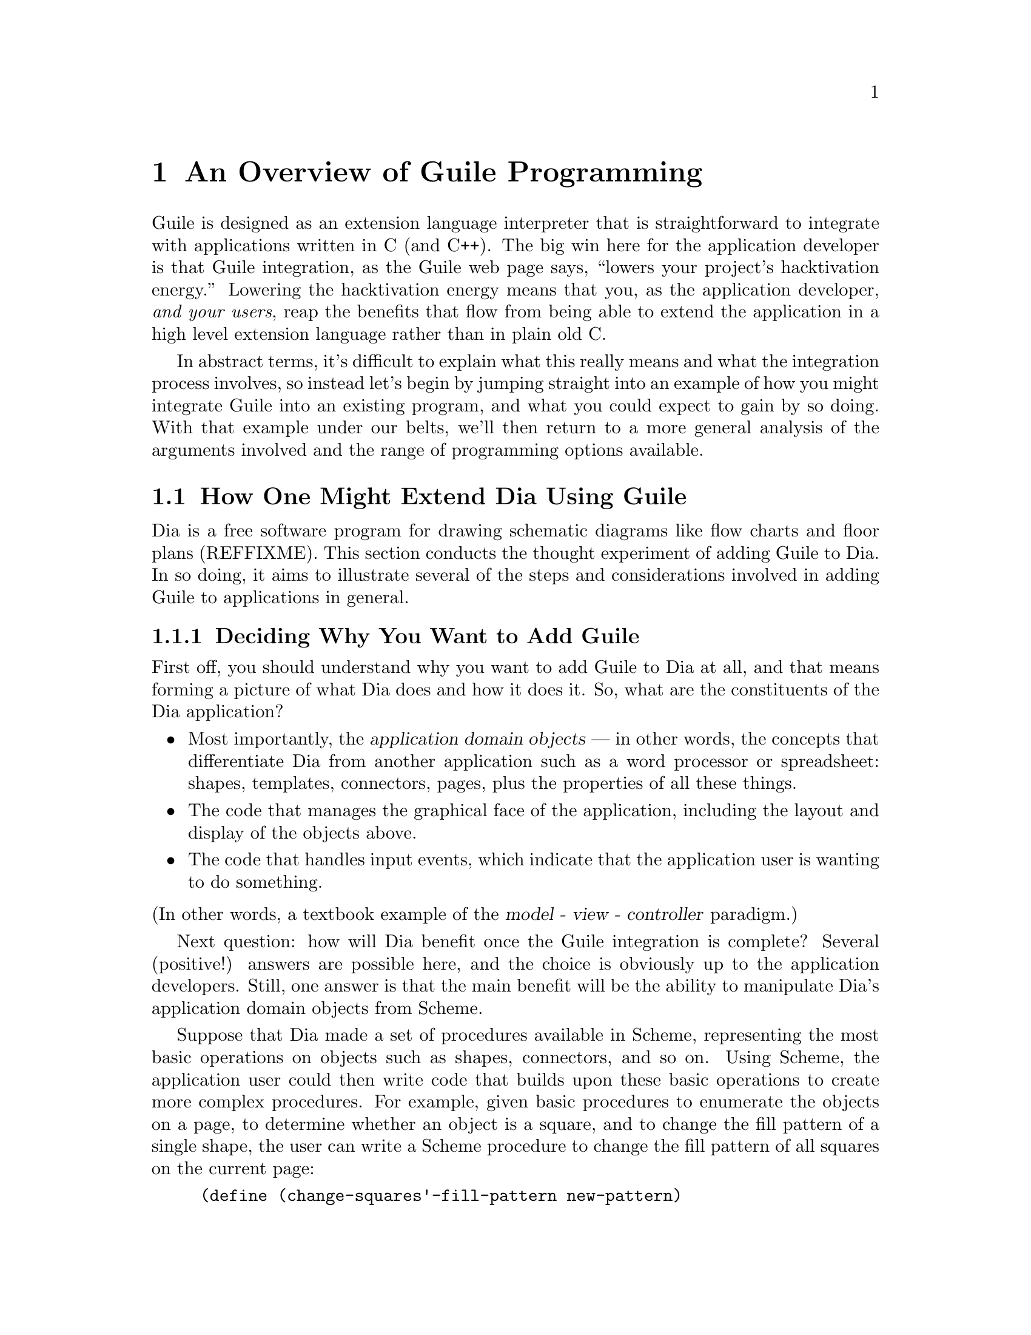 @page
@node Programming Overview
@chapter An Overview of Guile Programming

Guile is designed as an extension language interpreter that is
straightforward to integrate with applications written in C (and C++).
The big win here for the application developer is that Guile
integration, as the Guile web page says, ``lowers your project's
hacktivation energy.''  Lowering the hacktivation energy means that you,
as the application developer, @emph{and your users}, reap the benefits
that flow from being able to extend the application in a high level
extension language rather than in plain old C.

In abstract terms, it's difficult to explain what this really means and
what the integration process involves, so instead let's begin by jumping
straight into an example of how you might integrate Guile into an
existing program, and what you could expect to gain by so doing.  With
that example under our belts, we'll then return to a more general
analysis of the arguments involved and the range of programming options
available.

@menu
* Extending Dia::               How one might extend Dia using Guile.
* Scheme vs C::                 Why Scheme is more hackable than C.
* Testbed Example::             Example: using Guile in a testbed.
* Programming Options::         Options for Guile programming.
* User Programming::            How about application users?
@end menu


@node Extending Dia
@section How One Might Extend Dia Using Guile

Dia is a free software program for drawing schematic diagrams like flow
charts and floor plans (REFFIXME).  This section conducts the thought
experiment of adding Guile to Dia.  In so doing, it aims to illustrate
several of the steps and considerations involved in adding Guile to
applications in general.

@menu
* Dia Objective::               Deciding why you want to add Guile.
* Dia Steps::                   Four steps required to add Guile.
* Dia Smobs::                   How to represent Dia data in Scheme.
* Dia Primitives::              Writing Guile primitives for Dia.
* Dia Hook::                    Providing a hook for Scheme evaluation.
* Dia Structure::               Overall structure for adding Guile.
* Dia Advanced::                Going further with Dia and Guile.
@end menu


@node Dia Objective
@subsection Deciding Why You Want to Add Guile

First off, you should understand why you want to add Guile to Dia at
all, and that means forming a picture of what Dia does and how it does
it.  So, what are the constituents of the Dia application?

@itemize @bullet
@item
Most importantly, the @dfn{application domain objects} --- in other
words, the concepts that differentiate Dia from another application such
as a word processor or spreadsheet: shapes, templates, connectors,
pages, plus the properties of all these things.

@item
The code that manages the graphical face of the application, including
the layout and display of the objects above.

@item
The code that handles input events, which indicate that the application
user is wanting to do something.
@end itemize

@noindent
(In other words, a textbook example of the @dfn{model - view -
controller} paradigm.)

Next question: how will Dia benefit once the Guile integration is
complete?  Several (positive!) answers are possible here, and the choice
is obviously up to the application developers.  Still, one answer is
that the main benefit will be the ability to manipulate Dia's
application domain objects from Scheme.

Suppose that Dia made a set of procedures available in Scheme,
representing the most basic operations on objects such as shapes,
connectors, and so on.  Using Scheme, the application user could then
write code that builds upon these basic operations to create more
complex procedures.  For example, given basic procedures to enumerate
the objects on a page, to determine whether an object is a square, and
to change the fill pattern of a single shape, the user can write a
Scheme procedure to change the fill pattern of all squares on the
current page:

@lisp
(define (change-squares'-fill-pattern new-pattern)
  (for-each-shape current-page
    (lambda (shape)
      (if (square? shape)
          (change-fill-pattern shape new-pattern)))))
@end lisp


@node Dia Steps
@subsection Four Steps Required to Add Guile

Assuming this objective, four steps are needed to achieve it.

First, you need a way of representing your application-specific objects
--- such as @code{shape} in the previous example --- when they are
passed into the Scheme world.  Unless your objects are so simple that
they map naturally into builtin Scheme data types like numbers and
strings, you will probably want to use Guile's @dfn{SMOB} interface to
create a new Scheme data type for your objects.

Second, you need to write code for the basic operations like
@code{for-each-shape} and @code{square?} such that they access and
manipulate your existing data structures correctly, and then make these
operations available as @dfn{primitives} on the Scheme level.

Third, you need to provide some mechanism within the Dia application
that a user can hook into to cause arbitrary Scheme code to be
evaluated.

Finally, you need to restructure your top-level application C code a
little so that it initializes the Guile interpreter correctly and
declares your @dfn{SMOBs} and @dfn{primitives} to the Scheme world.

The following subsections expand on these four points in turn.


@node Dia Smobs
@subsection How to Represent Dia Data in Scheme

For all but the most trivial applications, you will probably want to
allow some representation of your domain objects to exist on the Scheme
level.  This is where the idea of SMOBs comes in, and with it issues of
lifetime management and garbage collection.

To get more concrete about this, let's look again at the example we gave
earlier of how application users can use Guile to build higher-level
functions from the primitives that Dia itself provides.

@lisp
(define (change-squares'-fill-pattern new-pattern)
  (for-each-shape current-page
    (lambda (shape)
      (if (square? shape)
          (change-fill-pattern shape new-pattern)))))
@end lisp

Consider what is stored here in the variable @code{shape}.  For each
shape on the current page, the @code{for-each-shape} primitive calls
@code{(lambda (shape) @dots{})} with an argument representing that
shape.  Question is: how is that argument represented on the Scheme
level?  The issues are as follows.

@itemize @bullet
@item
Whatever the representation, it has to be decodable again by the C code
for the @code{square?} and @code{change-fill-pattern} primitives.  In
other words, a primitive like @code{square?} has somehow to be able to
turn the value that it receives back into something that points to the
underlying C structure describing a shape.

@item
The representation must also cope with Scheme code holding on to the
value for later use.  What happens if the Scheme code stores
@code{shape} in a global variable, but then that shape is deleted (in a
way that the Scheme code is not aware of), and later on some other
Scheme code uses that global variable again in a call to, say,
@code{square?}?

@item
The lifetime and memory allocation of objects that exist @emph{only} in
the Scheme world is managed automatically by Guile's garbage collector
using one simple rule: when there are no remaining references to an
object, the object is considered dead and so its memory is freed.  But
for objects that exist in both C and Scheme, the picture is more
complicated; in the case of Dia, where the @code{shape} argument passes
transiently in and out of the Scheme world, it would be quite wrong the
@strong{delete} the underlying C shape just because the Scheme code has
finished evaluation.  How do we avoid this happening?
@end itemize

One resolution of these issues is for the Scheme-level representation of
a shape to be a new, Scheme-specific C structure wrapped up as a SMOB.
The SMOB is what is passed into and out of Scheme code, and the
Scheme-specific C structure inside the SMOB points to Dia's underlying C
structure so that the code for primitives like @code{square?} can get at
it.

To cope with an underlying shape being deleted while Scheme code is
still holding onto a Scheme shape value, the underlying C structure
should have a new field that points to the Scheme-specific SMOB.  When a
shape is deleted, the relevant code chains through to the
Scheme-specific structure and sets its pointer back to the underlying
structure to NULL.  Thus the SMOB value for the shape continues to
exist, but any primitive code that tries to use it will detect that the
underlying shape has been deleted because the underlying structure
pointer is NULL.

So, to summarize the steps involved in this resolution of the problem
(and assuming that the underlying C structure for a shape is
@code{struct dia_shape}):

@itemize @bullet
@item
Define a new Scheme-specific structure that @emph{points} to the
underlying C structure:

@lisp
struct dia_guile_shape
@{
  struct dia_shape * c_shape;   /* NULL => deleted */
@}
@end lisp

@item
Add a field to @code{struct dia_shape} that points to its @code{struct
dia_guile_shape} if it has one ---

@lisp
struct dia_shape
@{
  @dots{}
  struct dia_guile_shape * guile_shape;
@}
@end lisp

@noindent
--- so that C code can set @code{guile_shape->c_shape} to NULL when the
underlying shape is deleted.

@item
Wrap @code{struct dia_guile_shape} as a SMOB type.

@item
Whenever you need to represent a C shape onto the Scheme level, create a
SMOB instance for it, and pass that.

@item
In primitive code that receives a shape SMOB instance, check the
@code{c_shape} field when decoding it, to find out whether the
underlying C shape is still there.
@end itemize

As far as memory management is concerned, the SMOB values and their
Scheme-specific structures are under the control of the garbage
collector, whereas the underlying C structures are explicitly managed in
exactly the same way that Dia managed them before we thought of adding
Guile.

When the garbage collector decides to free a shape SMOB value, it calls
the @dfn{SMOB free} function that was specified when defining the shape
SMOB type.  To maintain the correctness of the @code{guile_shape} field
in the underlying C structure, this function should chain through to the
underlying C structure (if it still exists) and set its
@code{guile_shape} field to NULL.

For full documentation on defining and using SMOB types, see
@ref{Defining New Types (Smobs)}.


@node Dia Primitives
@subsection Writing Guile Primitives for Dia

Once the details of object representation are decided, writing the
primitive function code that you need is usually straightforward.

A primitive is simply a C function whose arguments and return value are
all of type @code{SCM}, and whose body does whatever you want it to do.
As an example, here is a possible implementation of the @code{square?}
primitive:

@lisp
#define FUNC_NAME "square?"
static SCM square_p (SCM shape)
@{
  struct dia_guile_shape * guile_shape;

  /* Check that arg is really a shape SMOB. */
  SCM_VALIDATE_SHAPE (SCM_ARG1, shape);

  /* Access Scheme-specific shape structure. */
  guile_shape = SCM_SMOB_DATA (shape);

  /* Find out if underlying shape exists and is a
     square; return answer as a Scheme boolean. */
  return SCM_BOOL (guile_shape->c_shape &&
                   (guile_shape->c_shape->type == DIA_SQUARE));
@}
#undef FUNC_NAME
@end lisp

Notice how easy it is to chain through from the @code{SCM shape}
parameter that @code{square_p} receives --- which is a SMOB --- to the
Scheme-specific structure inside the SMOB, and thence to the underlying
C structure for the shape.

In this code, @code{SCM_SMOB_DATA} and @code{SCM_BOOL} are macros from
the standard Guile API.  @code{SCM_VALIDATE_SHAPE} is a macro that you
should define as part of your SMOB definition: it checks that the passed
parameter is of the expected type.  This is needed to guard against
Scheme code using the @code{square?} procedure incorrectly, as in
@code{(square? "hello")}; Scheme's latent typing means that usage errors
like this must be caught at run time.

Having written the C code for your primitives, you need to make them
available as Scheme procedures by calling the @code{scm_c_define_gsubr}
function.  @code{scm_c_define_gsubr} (REFFIXME) takes arguments that
specify the Scheme-level name for the primitive and how many required,
optional and rest arguments it can accept.  The @code{square?} primitive
always requires exactly one argument, so the call to make it available
in Scheme reads like this:

@lisp
scm_c_define_gsubr ("square?", 1, 0, 0, square_p);
@end lisp

For where to put this call, see the subsection after next on the
structure of Guile-enabled code (@pxref{Dia Structure}).


@node Dia Hook
@subsection Providing a Hook for the Evaluation of Scheme Code

To make the Guile integration useful, you have to design some kind of
hook into your application that application users can use to cause their
Scheme code to be evaluated.

Technically, this is straightforward; you just have to decide on a
mechanism that is appropriate for your application.  Think of Emacs, for
example: when you type @kbd{@key{ESC} :}, you get a prompt where you can
type in any Elisp code, which Emacs will then evaluate.  Or, again like
Emacs, you could provide a mechanism (such as an init file) to allow
Scheme code to be associated with a particular key sequence, and
evaluate the code when that key sequence is entered.

In either case, once you have the Scheme code that you want to evaluate,
as a null terminated string, you can tell Guile to evaluate it by
calling the @code{scm_c_eval_string} function.


@node Dia Structure
@subsection Top-level Structure of Guile-enabled Dia

Let's assume that the pre-Guile Dia code looks structurally like this:

@itemize @bullet
@item
@code{main ()}

@itemize @bullet
@item
do lots of initialization and setup stuff
@item
enter Gtk main loop
@end itemize
@end itemize

When you add Guile to a program, one (rather technical) requirement is
that Guile's garbage collector needs to know where the bottom of the C
stack is.  The easiest way to ensure this is to use
@code{scm_boot_guile} like this:

@itemize @bullet
@item
@code{main ()}

@itemize @bullet
@item
do lots of initialization and setup stuff
@item
@code{scm_boot_guile (argc, argv, inner_main, NULL)}
@end itemize

@item
@code{inner_main ()}

@itemize @bullet
@item
define all SMOB types
@item
export primitives to Scheme using @code{scm_c_define_gsubr}
@item
enter Gtk main loop
@end itemize
@end itemize

In other words, you move the guts of what was previously in your
@code{main} function into a new function called @code{inner_main}, and
then add a @code{scm_boot_guile} call, with @code{inner_main} as a
parameter, to the end of @code{main}.

Assuming that you are using SMOBs and have written primitive code as
described in the preceding subsections, you also need to insert calls to
declare your new SMOBs and export the primitives to Scheme.  These
declarations must happen @emph{inside} the dynamic scope of the
@code{scm_boot_guile} call, but also @emph{before} any code is run that
could possibly use them --- the beginning of @code{inner_main} is an
ideal place for this.


@node Dia Advanced
@subsection Going Further with Dia and Guile

The steps described so far implement an initial Guile integration that
already gives a lot of additional power to Dia application users.  But
there are further steps that you could take, and it's interesting to
consider a few of these.

In general, you could progressively move more of Dia's source code from
C into Scheme.  This might make the code more maintainable and
extensible, and it could open the door to new programming paradigms that
are tricky to effect in C but straightforward in Scheme.

A specific example of this is that you could use the guile-gtk package,
which provides Scheme-level procedures for most of the Gtk+ library, to
move the code that lays out and displays Dia objects from C to Scheme.

As you follow this path, it naturally becomes less useful to maintain a
distinction between Dia's original non-Guile-related source code, and
its later code implementing SMOBs and primitives for the Scheme world.

For example, suppose that the original source code had a
@code{dia_change_fill_pattern} function:

@lisp
void dia_change_fill_pattern (struct dia_shape * shape,
                              struct dia_pattern * pattern)
@{
  /* real pattern change work */
@}
@end lisp

During initial Guile integration, you add a @code{change_fill_pattern}
primitive for Scheme purposes, which accesses the underlying structures
from its SMOB values and uses @code{dia_change_fill_pattern} to do the
real work:

@lisp
SCM change_fill_pattern (SCM shape, SCM pattern)
@{
  struct dia_shape * d_shape;
  struct dia_pattern * d_pattern;

  @dots{}

  dia_change_fill_pattern (d_shape, d_pattern);

  return SCM_UNSPECIFIED;
@}
@end lisp

At this point, it makes sense to keep @code{dia_change_fill_pattern} and
@code{change_fill_pattern} separate, because
@code{dia_change_fill_pattern} can also be called without going through
Scheme at all, say because the user clicks a button which causes a
C-registered Gtk+ callback to be called.

But, if the code for creating buttons and registering their callbacks is
moved into Scheme (using guile-gtk), it may become true that
@code{dia_change_fill_pattern} can no longer be called other than
through Scheme.  In which case, it makes sense to abolish it and move
its contents directly into @code{change_fill_pattern}, like this:

@lisp
SCM change_fill_pattern (SCM shape, SCM pattern)
@{
  struct dia_shape * d_shape;
  struct dia_pattern * d_pattern;

  @dots{}

  /* real pattern change work */

  return SCM_UNSPECIFIED;
@}
@end lisp

So further Guile integration progressively @emph{reduces} the amount of
functional C code that you have to maintain over the long term.

A similar argument applies to data representation.  In the discussion of
SMOBs earlier, issues arose because of the different memory management
and lifetime models that normally apply to data structures in C and in
Scheme.  However, with further Guile integration, you can resolve this
issue in a more radical way by allowing all your data structures to be
under the control of the garbage collector, and kept alive by references
from the Scheme world.  Instead of maintaining an array or linked list
of shapes in C, you would instead maintain a list in Scheme.

Rather like the coalescing of @code{dia_change_fill_pattern} and
@code{change_fill_pattern}, the practical upshot of such a change is
that you would no longer have to keep the @code{dia_shape} and
@code{dia_guile_shape} structures separate, and so wouldn't need to
worry about the pointers between them.  Instead, you could change the
SMOB definition to wrap the @code{dia_shape} structure directly, and
send @code{dia_guile_shape} off to the scrap yard.  Cut out the middle
man!

Finally, we come to the holy grail of Guile's free software / extension
language approach.  Once you have a Scheme representation for
interesting Dia data types like shapes, and a handy bunch of primitives
for manipulating them, it suddenly becomes clear that you have a bundle
of functionality that could have far-ranging use beyond Dia itself.  In
other words, the data types and primitives could now become a library,
and Dia becomes just one of the many possible applications using that
library --- albeit, at this early stage, a rather important one!

In this model, Guile becomes just the glue that binds everything
together.  Imagine an application that usefully combined functionality
from Dia, Gnumeric and GnuCash --- it's tricky right now, because no
such application yet exists; but it'll happen some day @dots{}


@node Scheme vs C
@section Why Scheme is More Hackable Than C

Underlying Guile's value proposition is the assumption that programming
in a high level language, specifically Guile's implementation of Scheme,
is necessarily better in some way than programming in C.  What do we
mean by this claim, and how can we be so sure?

One class of advantages applies not only to Scheme, but more generally
to any interpretable, high level, scripting language, such as Emacs
Lisp, Python, Ruby, or @TeX{}'s macro language.  Common features of all
such languages, when compared to C, are that:

@itemize @bullet
@item
They lend themselves to rapid and experimental development cycles,
owing usually to a combination of their interpretability and the
integrated development environment in which they are used.

@item
They free developers from some of the low level bookkeeping tasks
associated with C programming, notably memory management.

@item
They provide high level features such as container objects and exception
handling that make common programming tasks easier.
@end itemize

In the case of Scheme, particular features that make programming easier
--- and more fun! --- are its powerful mechanisms for abstracting parts
of programs (closures --- @pxref{About Closure}) and for iteration
(@pxref{while do}).

The evidence in support of this argument is empirical: the huge amount
of code that has been written in extension languages for applications
that support this mechanism.  Most notable are extensions written in
Emacs Lisp for GNU Emacs, in @TeX{}'s macro language for @TeX{}, and in
Script-Fu for the Gimp, but there is increasingly now a significant code
eco-system for Guile-based applications as well, such as Lilypond and
GnuCash.  It is close to inconceivable that similar amounts of
functionality could have been added to these applications just by
writing new code in their base implementation languages.


@node Testbed Example
@section Example: Using Guile for an Application Testbed

As an example of what this means in practice, imagine writing a testbed
for an application that is tested by submitting various requests (via a
C interface) and validating the output received.  Suppose further that
the application keeps an idea of its current state, and that the
``correct'' output for a given request may depend on the current
application state.  A complete ``white box''@footnote{A @dfn{white box}
test plan is one that incorporates knowledge of the internal design of
the application under test.} test plan for this application would aim to
submit all possible requests in each distinguishable state, and validate
the output for all request/state combinations.

To write all this test code in C would be very tedious.  Suppose instead
that the testbed code adds a single new C function, to submit an
arbitrary request and return the response, and then uses Guile to export
this function as a Scheme procedure.  The rest of the testbed can then
be written in Scheme, and so benefits from all the advantages of
programming in Scheme that were described in the previous section.

(In this particular example, there is an additional benefit of writing
most of the testbed in Scheme.  A common problem for white box testing
is that mistakes and mistaken assumptions in the application under test
can easily be reproduced in the testbed code.  It is more difficult to
copy mistakes like this when the testbed is written in a different
language from the application.)


@node Programming Options
@section A Choice of Programming Options

The preceding arguments and example point to a model of Guile
programming that is applicable in many cases.  According to this model,
Guile programming involves a balance between C and Scheme programming,
with the aim being to extract the greatest possible Scheme level benefit
from the least amount of C level work.

The C level work required in this model usually consists of packaging
and exporting functions and application objects such that they can be
seen and manipulated on the Scheme level.  To help with this, Guile's C
language interface includes utility features that aim to make this kind
of integration very easy for the application developer.  These features
are documented later in this part of the manual: see REFFIXME.

This model, though, is really just one of a range of possible
programming options.  If all of the functionality that you need is
available from Scheme, you could choose instead to write your whole
application in Scheme (or one of the other high level languages that
Guile supports through translation), and simply use Guile as an
interpreter for Scheme.  (In the future, we hope that Guile will also be
able to compile Scheme code, so lessening the performance gap between C
and Scheme code.)  Or, at the other end of the C--Scheme scale, you
could write the majority of your application in C, and only call out to
Guile occasionally for specific actions such as reading a configuration
file or executing a user-specified extension.  The choices boil down to
two basic questions:

@itemize @bullet
@item
Which parts of the application do you write in C, and which in Scheme
(or another high level translated language)?

@item
How do you design the interface between the C and Scheme parts of your
application?
@end itemize

These are of course design questions, and the right design for any given
application will always depend upon the particular requirements that you
are trying to meet.  In the context of Guile, however, there are some
generally applicable considerations that can help you when designing
your answers.

@menu
* Available Functionality::     What functionality is already available?
* Basic Constraints::           Functional and performance constraints.
* Style Choices::               Your preferred programming style.
* Program Control::             What controls program execution?
@end menu


@node Available Functionality
@subsection What Functionality is Already Available?

Suppose, for the sake of argument, that you would prefer to write your
whole application in Scheme.  Then the API available to you consists of:

@itemize @bullet
@item
standard Scheme

@item
plus the extensions to standard Scheme provided by
Guile in its core distribution

@item
plus any additional functionality that you or others have packaged so
that it can be loaded as a Guile Scheme module.
@end itemize

A module in the last category can either be a pure Scheme module --- in
other words a collection of utility procedures coded in Scheme --- or a
module that provides a Scheme interface to an extension library coded in
C --- in other words a nice package where someone else has done the work
of wrapping up some useful C code for you.  The set of available modules
is growing quickly and already includes such useful examples as
@code{(gtk gtk)}, which makes Gtk+ drawing functions available in
Scheme, and @code{(database postgres)}, which provides SQL access to a
Postgres database.

Given the growing collection of pre-existing modules, it is quite
feasible that your application could be implemented by combining a
selection of these modules together with new application code written in
Scheme.

If this approach is not enough, because the functionality that your
application needs is not already available in this form, and it is
impossible to write the new functionality in Scheme, you will need to
write some C code.  If the required function is already available in C
(e.g. in a library), all you need is a little glue to connect it to the
world of Guile.  If not, you need both to write the basic code and to
plumb it into Guile.

In either case, two general considerations are important.  Firstly, what
is the interface by which the functionality is presented to the Scheme
world?  Does the interface consist only of function calls (for example,
a simple drawing interface), or does it need to include @dfn{objects} of
some kind that can be passed between C and Scheme and manipulated by
both worlds.  Secondly, how does the lifetime and memory management of
objects in the C code relate to the garbage collection governed approach
of Scheme objects?  In the case where the basic C code is not already
written, most of the difficulties of memory management can be avoided by
using Guile's C interface features from the start.

For the full documentation on writing C code for Guile and connecting
existing C code to the Guile world, see REFFIXME.


@node Basic Constraints
@subsection Functional and Performance Constraints


@node Style Choices
@subsection Your Preferred Programming Style


@node Program Control
@subsection What Controls Program Execution?


@node User Programming
@section How About Application Users?

So far we have considered what Guile programming means for an
application developer.  But what if you are instead @emph{using} an
existing Guile-based application, and want to know what your
options are for programming and extending this application?

The answer to this question varies from one application to another,
because the options available depend inevitably on whether the
application developer has provided any hooks for you to hang your own
code on and, if there are such hooks, what they allow you to
do.@footnote{Of course, in the world of free software, you always have
the freedom to modify the application's source code to your own
requirements.  Here we are concerned with the extension options that the
application has provided for without your needing to modify its source
code.}  For example@dots{}

@itemize @bullet
@item
If the application permits you to load and execute any Guile code, the
world is your oyster.  You can extend the application in any way that
you choose.

@item
A more cautious application might allow you to load and execute Guile
code, but only in a @dfn{safe} environment, where the interface
available is restricted by the application from the standard Guile API.

@item
Or a really fearful application might not provide a hook to really
execute user code at all, but just use Scheme syntax as a convenient way
for users to specify application data or configuration options.
@end itemize

In the last two cases, what you can do is, by definition, restricted by
the application, and you should refer to the application's own manual to
find out your options.

The most well known example of the first case is Emacs, with its
extension language Emacs Lisp: as well as being a text editor, Emacs
supports the loading and execution of arbitrary Emacs Lisp code.  The
result of such openness has been dramatic: Emacs now benefits from
user-contributed Emacs Lisp libraries that extend the basic editing
function to do everything from reading news to psychoanalysis and
playing adventure games.  The only limitation is that extensions are
restricted to the functionality provided by Emacs's built-in set of
primitive operations.  For example, you can interact and display data by
manipulating the contents of an Emacs buffer, but you can't pop-up and
draw a window with a layout that is totally different to the Emacs
standard.

This situation with a Guile application that supports the loading of
arbitrary user code is similar, except perhaps even more so, because
Guile also supports the loading of extension libraries written in C.
This last point enables user code to add new primitive operations to
Guile, and so to bypass the limitation present in Emacs Lisp.

At this point, the distinction between an application developer and an
application user becomes rather blurred.  Instead of seeing yourself as
a user extending an application, you could equally well say that you are
developing a new application of your own using some of the primitive
functionality provided by the original application.  As such, all the
discussions of the preceding sections of this chapter are relevant to
how you can proceed with developing your extension.

